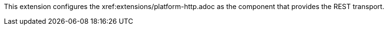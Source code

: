 This extension configures the xref:extensions/platform-http.adoc as the component that provides the REST transport.